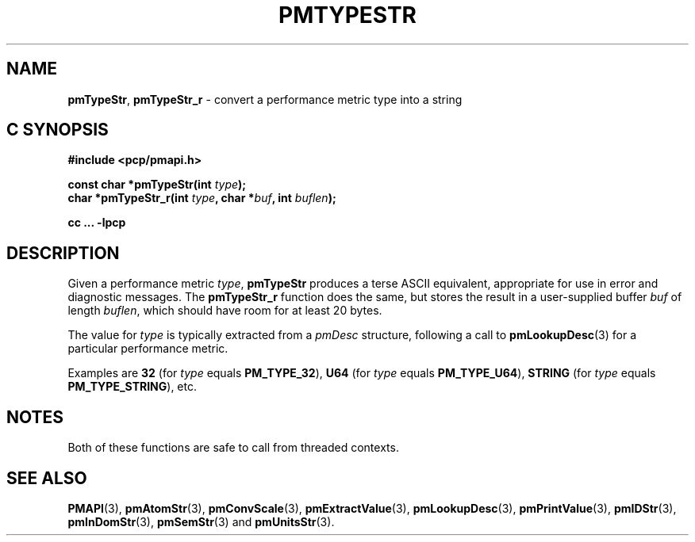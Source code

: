 '\"macro stdmacro
.\"
.\" Copyright (c) 2000-2004 Silicon Graphics, Inc.  All Rights Reserved.
.\"
.\" This program is free software; you can redistribute it and/or modify it
.\" under the terms of the GNU General Public License as published by the
.\" Free Software Foundation; either version 2 of the License, or (at your
.\" option) any later version.
.\"
.\" This program is distributed in the hope that it will be useful, but
.\" WITHOUT ANY WARRANTY; without even the implied warranty of MERCHANTABILITY
.\" or FITNESS FOR A PARTICULAR PURPOSE.  See the GNU General Public License
.\" for more details.
.\"
.\"
.TH PMTYPESTR 3 "PCP" "Performance Co-Pilot"
.SH NAME
\f3pmTypeStr\f1,
\f3pmTypeStr_r\f1 \- convert a performance metric type into a string
.SH "C SYNOPSIS"
.ft 3
#include <pcp/pmapi.h>
.sp
const char *pmTypeStr(int \fItype\fP);
.br
char *pmTypeStr_r(int \fItype\fP, char *\fIbuf\fP, int \fIbuflen\fP);
.sp
cc ... \-lpcp
.ft 1
.SH DESCRIPTION
.de CW
.ie t \f(CW\\$1\f1\\$2
.el \fI\\$1\f1\\$2
..
Given a performance metric
.IR type ,
.B pmTypeStr
produces a terse ASCII equivalent, appropriate for use in error and diagnostic
messages.
The
.B pmTypeStr_r
function does the same, but stores the result in a user-supplied buffer
.I buf
of length
.IR buflen ,
which should have room for at least 20 bytes.
.PP
The value for
.I type
is typically extracted from a
.CW pmDesc
structure, following a call to
.BR pmLookupDesc (3)
for a particular performance metric.
.PP
Examples are
.B 32
(for
.I type
equals
.BR PM_TYPE_32 ),
.B U64
(for
.I type
equals
.BR PM_TYPE_U64 ),
.B STRING
(for
.I type
equals
.BR PM_TYPE_STRING ),
etc.
.SH NOTES
Both of these functions are safe to call from threaded contexts.
.SH SEE ALSO
.BR PMAPI (3),
.BR pmAtomStr (3),
.BR pmConvScale (3),
.BR pmExtractValue (3),
.BR pmLookupDesc (3),
.BR pmPrintValue (3),
.BR pmIDStr (3),
.BR pmInDomStr (3),
.BR pmSemStr (3)
and
.BR pmUnitsStr (3).
